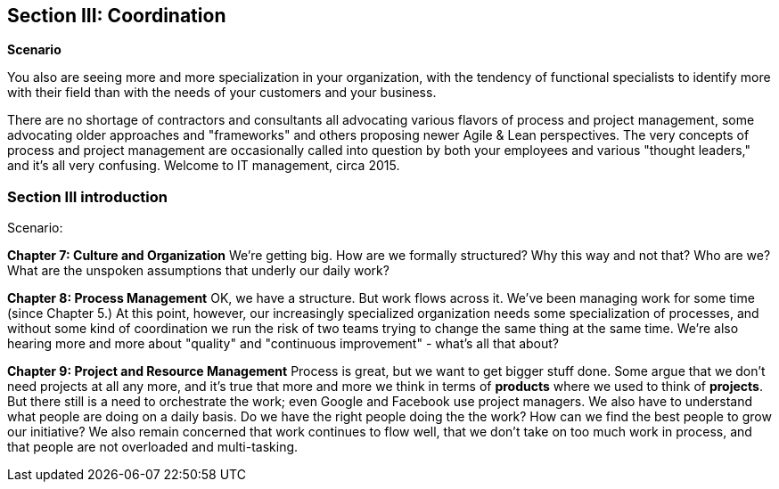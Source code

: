 == Section III: Coordination

*Scenario*

You also are seeing more and more specialization in your organization, with the tendency of functional specialists to identify more with their field than with the needs of your customers and your business.

There are no shortage of contractors and consultants all advocating various flavors of process and project management, some advocating older approaches and "frameworks" and others proposing newer Agile & Lean perspectives. The very concepts of process and project management are occasionally called into question by both your employees and various "thought leaders," and it's all very confusing. Welcome to IT management, circa 2015.

=== Section III introduction

Scenario:

*Chapter 7: Culture and Organization*
 We're getting big.  How are we formally structured? Why this way and not that? Who are we? What are the unspoken assumptions that underly our daily work?

*Chapter 8: Process Management*
OK, we have a structure. But work flows across it. We've been managing work for some time (since Chapter 5.) At this point, however, our increasingly specialized organization needs some specialization of processes, and without some kind of coordination  we run the risk of two teams trying to change the same thing at the same time. We're also hearing more and more about "quality" and "continuous improvement" - what's all that about?

*Chapter 9: Project and Resource Management*
Process is great, but we want to get bigger stuff done. Some argue that we don't need projects at all any more, and it's true that more and more we think in terms of *products* where we used to think of *projects*. But there still is a need to orchestrate the work; even Google and Facebook use project managers. We also have to understand what people are doing on a daily basis. Do we have the right people doing the the work? How can we find the best people to grow our initiative? We also remain concerned that work continues to flow well, that we don't take on too much work in process, and that people are not overloaded and multi-tasking.

